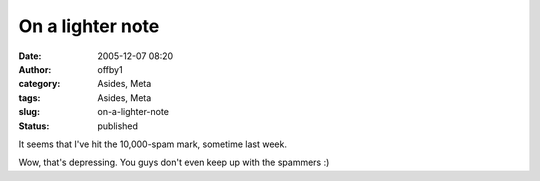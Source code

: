 On a lighter note
#################
:date: 2005-12-07 08:20
:author: offby1
:category: Asides, Meta
:tags: Asides, Meta
:slug: on-a-lighter-note
:status: published

It seems that I've hit the 10,000-spam mark, sometime last week.

Wow, that's depressing. You guys don't even keep up with the spammers :)
